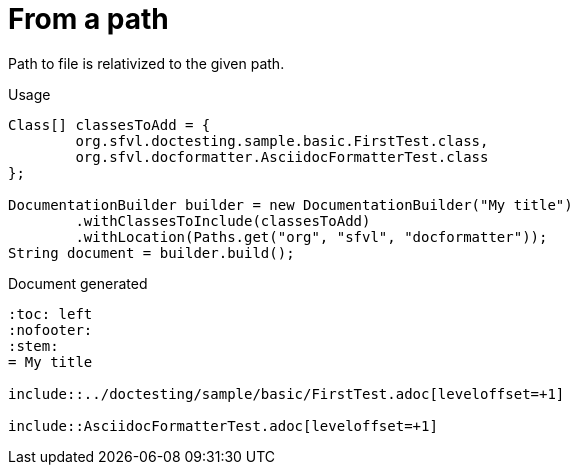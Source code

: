 [#org_sfvl_doctesting_writer_DocumentationBuilderTest_RelativizedToPath_from_a_path]
= From a path

Path to file is relativized to the given path.

.Usage
[source, java, indent=0]
----
            Class[] classesToAdd = {
                    org.sfvl.doctesting.sample.basic.FirstTest.class,
                    org.sfvl.docformatter.AsciidocFormatterTest.class
            };

            DocumentationBuilder builder = new DocumentationBuilder("My title")
                    .withClassesToInclude(classesToAdd)
                    .withLocation(Paths.get("org", "sfvl", "docformatter"));
            String document = builder.build();

----

.Document generated
----
:toc: left
:nofooter:
:stem:
= My title

\include::../doctesting/sample/basic/FirstTest.adoc[leveloffset=+1]

\include::AsciidocFormatterTest.adoc[leveloffset=+1]

----